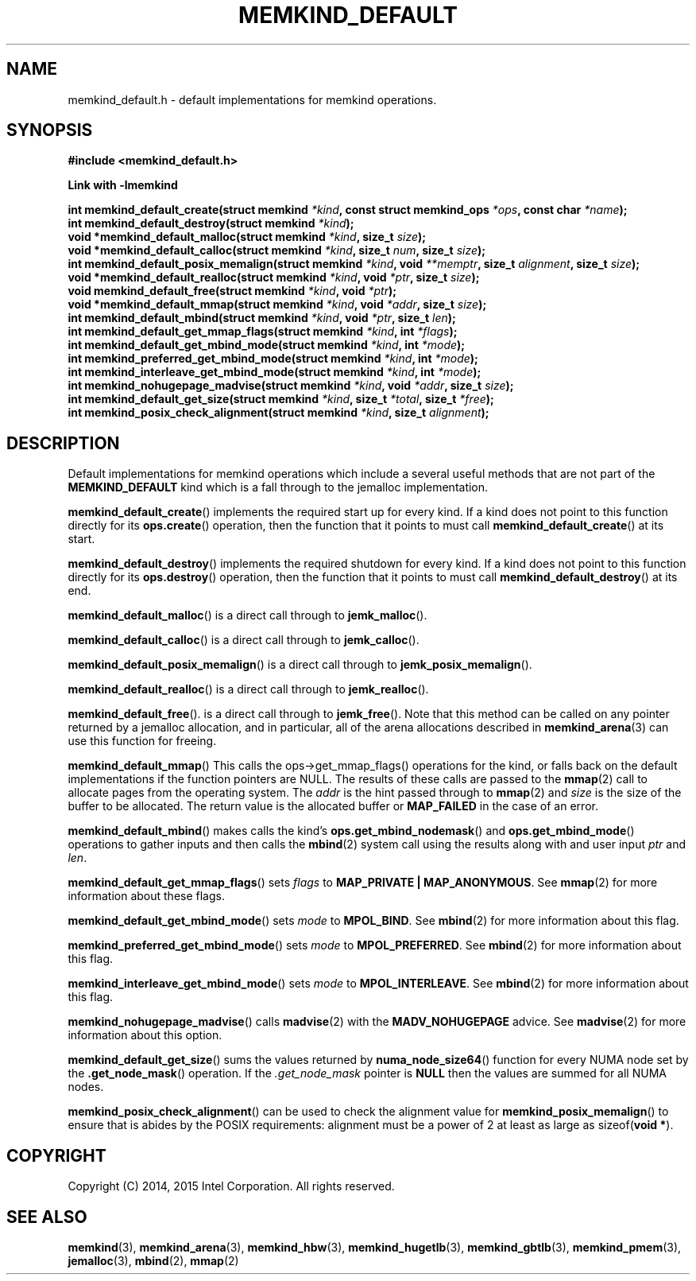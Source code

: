 .\"
.\" Copyright (C) 2014, 2015 Intel Corporation.
.\" All rights reserved.
.\"
.\" Redistribution and use in source and binary forms, with or without
.\" modification, are permitted provided that the following conditions are met:
.\" 1. Redistributions of source code must retain the above copyright notice(s),
.\"    this list of conditions and the following disclaimer.
.\" 2. Redistributions in binary form must reproduce the above copyright notice(s),
.\"    this list of conditions and the following disclaimer in the documentation
.\"    and/or other materials provided with the distribution.
.\"
.\" THIS SOFTWARE IS PROVIDED BY THE COPYRIGHT HOLDER(S) ``AS IS'' AND ANY EXPRESS
.\" OR IMPLIED WARRANTIES, INCLUDING, BUT NOT LIMITED TO, THE IMPLIED WARRANTIES OF
.\" MERCHANTABILITY AND FITNESS FOR A PARTICULAR PURPOSE ARE DISCLAIMED.  IN NO
.\" EVENT SHALL THE COPYRIGHT HOLDER(S) BE LIABLE FOR ANY DIRECT, INDIRECT,
.\" INCIDENTAL, SPECIAL, EXEMPLARY, OR CONSEQUENTIAL DAMAGES (INCLUDING, BUT NOT
.\" LIMITED TO, PROCUREMENT OF SUBSTITUTE GOODS OR SERVICES; LOSS OF USE, DATA, OR
.\" PROFITS; OR BUSINESS INTERRUPTION) HOWEVER CAUSED AND ON ANY THEORY OF
.\" LIABILITY, WHETHER IN CONTRACT, STRICT LIABILITY, OR TORT (INCLUDING NEGLIGENCE
.\" OR OTHERWISE) ARISING IN ANY WAY OUT OF THE USE OF THIS SOFTWARE, EVEN IF
.\" ADVISED OF THE POSSIBILITY OF SUCH DAMAGE.
.\"
.TH "MEMKIND_DEFAULT" 3 "2015-04-21" "Intel Corporation" "MEMKIND_DEFAULT" \" -*- nroff -*-
.SH "NAME"
memkind_default.h \- default implementations for memkind operations.
.SH "SYNOPSIS"
.nf
.B #include <memkind_default.h>
.sp
.B Link with -lmemkind
.sp
.BI "int memkind_default_create(struct memkind " "*kind" ", const struct memkind_ops " "*ops" ", const char " "*name" );
.br
.BI "int memkind_default_destroy(struct memkind " "*kind" );
.br
.BI "void *memkind_default_malloc(struct memkind " "*kind" ", size_t " "size" );
.br
.BI "void *memkind_default_calloc(struct memkind " "*kind" ", size_t " "num" ", size_t " "size" );
.br
.BI "int memkind_default_posix_memalign(struct memkind " "*kind" ", void " "**memptr" ", size_t " "alignment" ", size_t " "size" );
.br
.BI "void *memkind_default_realloc(struct memkind " "*kind" ", void " "*ptr" ", size_t " "size" );
.br
.BI "void memkind_default_free(struct memkind " "*kind" ", void " "*ptr" );
.br
.BI "void *memkind_default_mmap(struct memkind " "*kind" ", void " "*addr" ", size_t " "size" );
.br
.BI "int memkind_default_mbind(struct memkind " "*kind" ", void " "*ptr" ", size_t " "len" );
.br
.BI "int memkind_default_get_mmap_flags(struct memkind " "*kind" ", int " "*flags" );
.br
.BI "int memkind_default_get_mbind_mode(struct memkind " "*kind" ", int " "*mode" );
.br
.BI "int memkind_preferred_get_mbind_mode(struct memkind " "*kind" ", int " "*mode" );
.br
.BI "int memkind_interleave_get_mbind_mode(struct memkind " "*kind" ", int " "*mode" );
.br
.BI "int memkind_nohugepage_madvise(struct memkind " "*kind" ", void " "*addr" ", size_t " "size" );
.br
.BI "int memkind_default_get_size(struct memkind " "*kind" ", size_t " "*total" ", size_t " "*free" );
.br
.BI "int memkind_posix_check_alignment(struct memkind " "*kind" ", size_t " "alignment" );
.br
.SH DESCRIPTION
.PP
Default implementations for memkind operations which include a several
useful methods that are not part of the
.B MEMKIND_DEFAULT
kind which is a fall through to the jemalloc implementation.
.PP
.BR memkind_default_create ()
implements the required start up for every kind.  If a kind does not
point to this function directly for its
.BR ops.create ()
operation, then the function that it points to must call
.BR memkind_default_create ()
at its start.
.PP
.BR memkind_default_destroy ()
implements the required shutdown for every kind.  If a kind does not
point to this function directly for its
.BR ops.destroy ()
operation, then the function that it points to must call
.BR memkind_default_destroy ()
at its end.
.PP
.BR memkind_default_malloc ()
is a direct call through to
.BR jemk_malloc ().
.PP
.BR memkind_default_calloc ()
is a direct call through to
.BR jemk_calloc ().
.PP
.BR memkind_default_posix_memalign ()
is a direct call through to
.BR jemk_posix_memalign ().
.PP
.BR memkind_default_realloc ()
is a direct call through to
.BR jemk_realloc ().
.PP
.BR memkind_default_free ().
is a direct call through to
.BR jemk_free ().
Note that this method can be called on any pointer returned by a
jemalloc allocation, and in particular, all of the arena
allocations described in
.BR memkind_arena (3)
can use this function for freeing.
.PP
.BR memkind_default_mmap ()
This calls the ops->get_mmap_flags()
operations for the kind, or falls back on the default implementations
if the function pointers are NULL.  The results of these calls are
passed to the
.BR mmap (2)
call to allocate pages from the operating system.  The
.I addr
is the hint passed through to
.BR mmap (2)
and
.I size
is the size of the buffer to be allocated.  The return value is the
allocated buffer or
.B MAP_FAILED
in the case of an error.
.PP
.BR memkind_default_mbind ()
makes calls the kind's
.BR ops.get_mbind_nodemask ()
and
.BR ops.get_mbind_mode ()
operations to gather inputs and then calls the
.BR mbind (2)
system call using the results along with and user input
.I ptr
and
.IR len .
.PP
.BR memkind_default_get_mmap_flags ()
sets
.I flags
to
.BR "MAP_PRIVATE | MAP_ANONYMOUS" .
See
.BR mmap (2)
for more information about these flags.
.PP
.BR memkind_default_get_mbind_mode ()
sets
.I mode
to
.BR MPOL_BIND .
See
.BR mbind (2)
for more information about this flag.
.PP
.BR memkind_preferred_get_mbind_mode ()
sets
.I mode
to
.BR MPOL_PREFERRED .
See
.BR mbind (2)
for more information about this flag.
.PP
.BR memkind_interleave_get_mbind_mode ()
sets
.I mode
to
.BR MPOL_INTERLEAVE .
See
.BR mbind (2)
for more information about this flag.
.PP
.BR memkind_nohugepage_madvise ()
calls
.BR madvise (2)
with the
.B MADV_NOHUGEPAGE
advice.
See
.BR madvise (2)
for more information about this option.
.PP
.BR memkind_default_get_size ()
sums the values returned by
.BR numa_node_size64 ()
function for every NUMA node set by the
.BR .get_node_mask ()
operation.  If the
.I .get_node_mask
pointer is
.B NULL
then the values are summed for all NUMA nodes.
.PP
.BR memkind_posix_check_alignment ()
can be used to check the alignment value for
.BR memkind_posix_memalign ()
to ensure that is abides by the POSIX requirements:
alignment must be a power of 2 at least as large as
.RB sizeof( "void *" ).
.SH "COPYRIGHT"
Copyright (C) 2014, 2015 Intel Corporation. All rights reserved.
.SH "SEE ALSO"
.BR memkind (3),
.BR memkind_arena (3),
.BR memkind_hbw (3),
.BR memkind_hugetlb (3),
.BR memkind_gbtlb (3),
.BR memkind_pmem (3),
.BR jemalloc (3),
.BR mbind (2),
.BR mmap (2)

